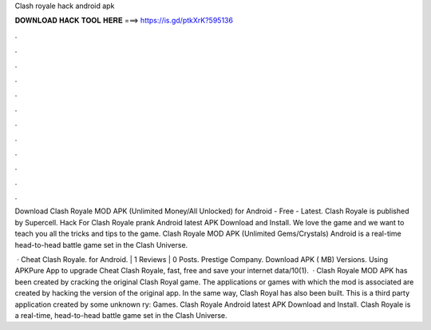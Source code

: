 Clash royale hack android apk



𝐃𝐎𝐖𝐍𝐋𝐎𝐀𝐃 𝐇𝐀𝐂𝐊 𝐓𝐎𝐎𝐋 𝐇𝐄𝐑𝐄 ===> https://is.gd/ptkXrK?595136



.



.



.



.



.



.



.



.



.



.



.



.

Download Clash Royale MOD APK (Unlimited Money/All Unlocked) for Android - Free - Latest. Clash Royale is published by Supercell. Hack For Clash Royale prank Android latest APK Download and Install. We love the game and we want to teach you all the tricks and tips to the game. Clash Royale MOD APK (Unlimited Gems/Crystals) Android is a real-time head-to-head battle game set in the Clash Universe.

 · Cheat Clash Royale. for Android. | 1 Reviews | 0 Posts. Prestige Company. Download APK ( MB) Versions. Using APKPure App to upgrade Cheat Clash Royale, fast, free and save your internet data/10(1).  · Clash Royale MOD APK has been created by cracking the original Clash Royal game. The applications or games with which the mod is associated are created by hacking the version of the original app. In the same way, Clash Royal has also been built. This is a third party application created by some unknown ry: Games. Clash Royale Android latest APK Download and Install. Clash Royale is a real-time, head-to-head battle game set in the Clash Universe.
